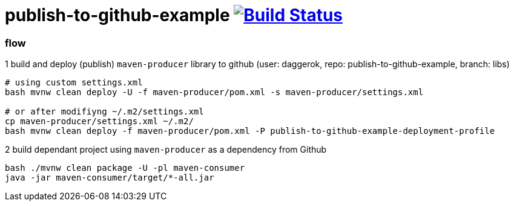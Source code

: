 = publish-to-github-example image:https://travis-ci.org/daggerok/publish-to-github-example.svg?branch=master["Build Status", link="https://travis-ci.org/daggerok/publish-to-github-example"]

=== flow

.1 build and deploy (publish) `maven-producer` library to github (user: daggerok, repo: publish-to-github-example, branch: libs)
----
# using custom settings.xml
bash mvnw clean deploy -U -f maven-producer/pom.xml -s maven-producer/settings.xml

# or after modifiyng ~/.m2/settings.xml
cp maven-producer/settings.xml ~/.m2/
bash mvnw clean deploy -f maven-producer/pom.xml -P publish-to-github-example-deployment-profile
----

.2 build dependant project using `maven-producer` as a dependency from Github
----
bash ./mvnw clean package -U -pl maven-consumer
java -jar maven-consumer/target/*-all.jar
----
